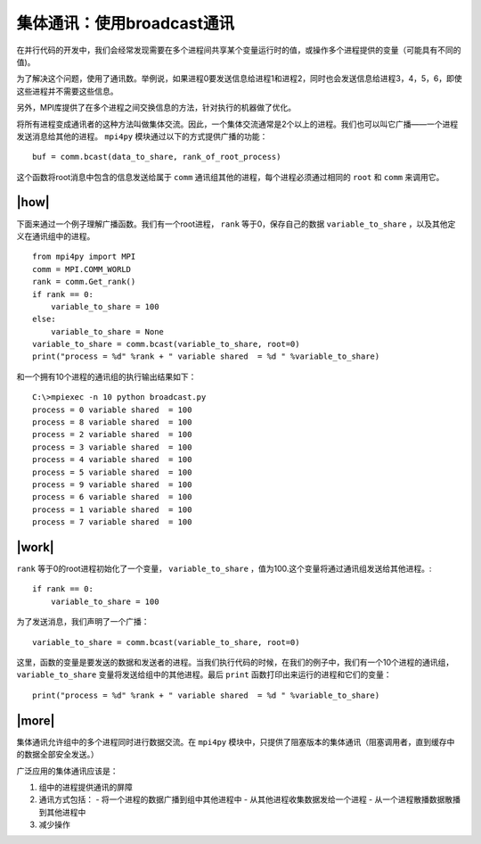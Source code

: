 集体通讯：使用broadcast通讯
===========================

在并行代码的开发中，我们会经常发现需要在多个进程间共享某个变量运行时的值，或操作多个进程提供的变量（可能具有不同的值)。

为了解决这个问题，使用了通讯数。举例说，如果进程0要发送信息给进程1和进程2，同时也会发送信息给进程3，4，5，6，即使这些进程并不需要这些信息。

另外，MPI库提供了在多个进程之间交换信息的方法，针对执行的机器做了优化。

.. image:: ../images/Broadcasting.png

将所有进程变成通讯者的这种方法叫做集体交流。因此，一个集体交流通常是2个以上的进程。我们也可以叫它广播——一个进程发送消息给其他的进程。 ``mpi4py`` 模块通过以下的方式提供广播的功能： ::

    buf = comm.bcast(data_to_share, rank_of_root_process)

这个函数将root消息中包含的信息发送给属于 ``comm`` 通讯组其他的进程，每个进程必须通过相同的 ``root`` 和 ``comm`` 来调用它。

|how|
-----

下面来通过一个例子理解广播函数。我们有一个root进程， ``rank`` 等于0，保存自己的数据 ``variable_to_share`` ，以及其他定义在通讯组中的进程。  ::
    
    from mpi4py import MPI
    comm = MPI.COMM_WORLD
    rank = comm.Get_rank()
    if rank == 0:
        variable_to_share = 100
    else:
        variable_to_share = None
    variable_to_share = comm.bcast(variable_to_share, root=0)
    print("process = %d" %rank + " variable shared  = %d " %variable_to_share)

和一个拥有10个进程的通讯组的执行输出结果如下： ::

        C:\>mpiexec -n 10 python broadcast.py
        process = 0 variable shared  = 100
        process = 8 variable shared  = 100
        process = 2 variable shared  = 100
        process = 3 variable shared  = 100
        process = 4 variable shared  = 100
        process = 5 variable shared  = 100
        process = 9 variable shared  = 100
        process = 6 variable shared  = 100
        process = 1 variable shared  = 100
        process = 7 variable shared  = 100

|work|
------

``rank`` 等于0的root进程初始化了一个变量， ``variable_to_share`` ，值为100.这个变量将通过通讯组发送给其他进程。::

    if rank == 0:
        variable_to_share = 100

为了发送消息，我们声明了一个广播： ::

    variable_to_share = comm.bcast(variable_to_share, root=0)

这里，函数的变量是要发送的数据和发送者的进程。当我们执行代码的时候，在我们的例子中，我们有一个10个进程的通讯组， ``variable_to_share`` 变量将发送给组中的其他进程。最后 ``print`` 函数打印出来运行的进程和它们的变量： ::

    print("process = %d" %rank + " variable shared  = %d " %variable_to_share)

|more|
------

集体通讯允许组中的多个进程同时进行数据交流。在 ``mpi4py`` 模块中，只提供了阻塞版本的集体通讯（阻塞调用者，直到缓存中的数据全部安全发送。）

广泛应用的集体通讯应该是：

1. 组中的进程提供通讯的屏障
2. 通讯方式包括：
   - 将一个进程的数据广播到组中其他进程中
   - 从其他进程收集数据发给一个进程
   - 从一个进程散播数据散播到其他进程中
3. 减少操作
